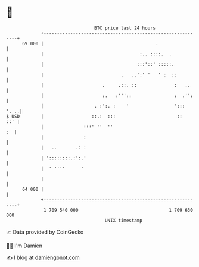 * 👋

#+begin_example
                                    BTC price last 24 hours                    
                +------------------------------------------------------------+ 
         69 000 |                                          .                 | 
                |                                    :.. ::::.  .            | 
                |                                   :::'::' :::::.           | 
                |                             .   ..':' '   ' :  ::          | 
                |                      .     .::. ::              :   ..     | 
                |                      :.   :'''::                :  .'':    | 
                |                   . :':. :    '                 ':::  '. ..| 
   $ USD        |                  ::.:  :::                       ::    ::' | 
                |               :::' ''  ''                               :  | 
                |               :                                            | 
                |   ..       .: :                                            | 
                | '::::::::.:':.'                                            | 
                |  ' ''''      '                                             | 
                |                                                            | 
         64 000 |                                                            | 
                +------------------------------------------------------------+ 
                 1 709 540 000                                  1 709 630 000  
                                        UNIX timestamp                         
#+end_example
📈 Data provided by CoinGecko

🧑‍💻 I'm Damien

✍️ I blog at [[https://www.damiengonot.com][damiengonot.com]]
